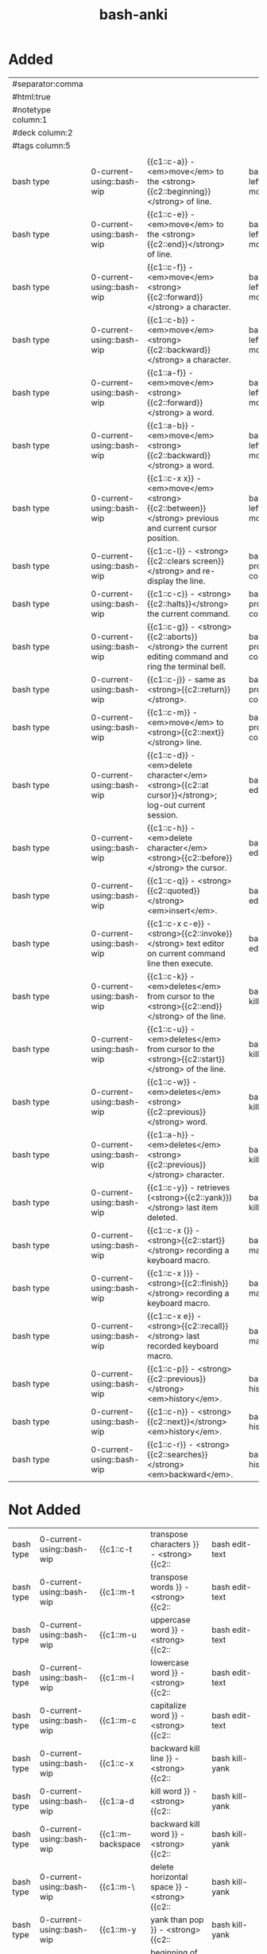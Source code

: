:PROPERTIES:
:ID:       bf75c0b4-9e27-4103-b113-dd55f439d727
:mtime:    20230307093921 20230307082420 20230306095454 20230208153034 20230208142820 20230208113557 20230208103116
:ctime:    20230208103111
:END:
#+title: bash-anki

* Added
:PROPERTIES:
:TABLE_EXPORT_FILE: bash-anki.csv
:TABLE_EXPORT_FORMAT: orgtbl-to-csv
:END:
|--------------------+---------------------------+-------------------------------------------------------------------------------------------------------+---+-------------------------|
| #separator:comma   |                           |                                                                                                       |   |                         |
| #html:true         |                           |                                                                                                       |   |                         |
| #notetype column:1 |                           |                                                                                                       |   |                         |
| #deck column:2     |                           |                                                                                                       |   |                         |
| #tags column:5     |                           |                                                                                                       |   |                         |
|                    |                           |                                                                                                       |   |                         |
| bash type          | 0-current-using::bash-wip | {{c1::c-a}} - <em>move</em> to the <strong>{{c2::beginning}}</strong> of line.                        |   | bash left-right motions |
| bash type          | 0-current-using::bash-wip | {{c1::c-e}} - <em>move</em> to the <strong>{{c2::end}}</strong> of line.                              |   | bash left-right motions |
| bash type          | 0-current-using::bash-wip | {{c1::c-f}} - <em>move</em> <strong>{{c2::forward}}</strong> a character.                             |   | bash left-right motions |
| bash type          | 0-current-using::bash-wip | {{c1::c-b}} - <em>move</em> <strong>{{c2::backward}}</strong> a character.                            |   | bash left-right motions |
| bash type          | 0-current-using::bash-wip | {{c1::a-f}} - <em>move</em> <strong>{{c2::forward}}</strong> a word.                                  |   | bash left-right motions |
| bash type          | 0-current-using::bash-wip | {{c1::a-b}} - <em>move</em> <strong>{{c2::backward}}</strong> a word.                                 |   | bash left-right motions |
| bash type          | 0-current-using::bash-wip | {{c1::c-x x}} - <em>move</em> <strong>{{c2::between}}</strong> previous and current cursor position.  |   | bash left-right motions |
|--------------------+---------------------------+-------------------------------------------------------------------------------------------------------+---+-------------------------|
| bash type          | 0-current-using::bash-wip | {{c1::c-l}} - <strong>{{c2::clears screen}}</strong> and re-display the line.                         |   | bash process-control    |
| bash type          | 0-current-using::bash-wip | {{c1::c-c}} - <strong>{{c2::halts}}</strong> the current command.                                     |   | bash process-control    |
| bash type          | 0-current-using::bash-wip | {{c1::c-g}} - <strong>{{c2::aborts}}</strong> the current editing command and ring the terminal bell. |   | bash process-control    |
| bash type          | 0-current-using::bash-wip | {{c1::c-j}} - same as <strong>{{c2::return}}</strong>.                                                |   | bash process-control    |
| bash type          | 0-current-using::bash-wip | {{c1::c-m}} - <em>move</em> to <strong>{{c2::next}}</strong> line.                                    |   | bash process-control    |
|--------------------+---------------------------+-------------------------------------------------------------------------------------------------------+---+-------------------------|
| bash type          | 0-current-using::bash-wip | {{c1::c-d}} - <em>delete character</em> <strong>{{c2::at cursor}}</strong>; log-out current session.  |   | bash edit-text          |
| bash type          | 0-current-using::bash-wip | {{c1::c-h}} - <em>delete character</em> <strong>{{c2::before}}</strong> the cursor.                   |   | bash edit-text          |
| bash type          | 0-current-using::bash-wip | {{c1::c-q}} - <strong>{{c2::quoted}}</strong> <em>insert</em>.                                        |   | bash edit-text          |
| bash type          | 0-current-using::bash-wip | {{c1::c-x c-e}} - <strong>{{c2::invoke}}</strong> text editor on current command line then execute.   |   | bash edit-text          |
|--------------------+---------------------------+-------------------------------------------------------------------------------------------------------+---+-------------------------|
| bash type          | 0-current-using::bash-wip | {{c1::c-k}} - <em>deletes</em> from cursor to the <strong>{{c2::end}}</strong> of the line.           |   | bash kill-yank          |
| bash type          | 0-current-using::bash-wip | {{c1::c-u}} - <em>deletes</em> from cursor to the <strong>{{c2::start}}</strong> of the line.         |   | bash kill-yank          |
| bash type          | 0-current-using::bash-wip | {{c1::c-w}} - <em>deletes</em> <strong>{{c2::previous}}</strong> word.                                |   | bash kill-yank          |
| bash type          | 0-current-using::bash-wip | {{c1::a-h}} - <em>deletes</em> <strong>{{c2::previous}}</strong> character.                           |   | bash kill-yank          |
|--------------------+---------------------------+-------------------------------------------------------------------------------------------------------+---+-------------------------|
| bash type          | 0-current-using::bash-wip | {{c1::c-y}} - retrieves (<strong>{{c2::yank}})</strong> last item deleted.                            |   | bash kill-yank          |
|--------------------+---------------------------+-------------------------------------------------------------------------------------------------------+---+-------------------------|
| bash type          | 0-current-using::bash-wip | {{c1::c-x (}} - <strong>{{c2::start}}</strong> recording a keyboard macro.                            |   | bash macro              |
| bash type          | 0-current-using::bash-wip | {{c1::c-x )}} - <strong>{{c2::finish}}</strong> recording a keyboard macro.                           |   | bash macro              |
| bash type          | 0-current-using::bash-wip | {{c1::c-x e}} - <strong>{{c2::recall}}</strong> last recorded keyboard macro.                         |   | bash macro              |
|--------------------+---------------------------+-------------------------------------------------------------------------------------------------------+---+-------------------------|
| bash type          | 0-current-using::bash-wip | {{c1::c-p}} - <strong>{{c2::previous}}</strong> <em>history</em>.                                     |   | bash history            |
| bash type          | 0-current-using::bash-wip | {{c1::c-n}} - <strong>{{c2::next}}</strong> <em>history</em>.                                         |   | bash history            |
| bash type          | 0-current-using::bash-wip | {{c1::c-r}} - <strong>{{c2::searches}}</strong> <em>backward</em>.                                    |   | bash history            |
|--------------------+---------------------------+-------------------------------------------------------------------------------------------------------+---+-------------------------|
|--------------------+---------------------------+-------------------------------------------------------------------------------------------------------+---+-------------------------|
* Not Added
|-------------+----------------------------------------+---+------+-----------------|
| bash type | 0-current-using::bash-wip | {{c1::c-t         | transpose characters       }} - <strong>{{c2:: | bash edit-text  |
| bash type | 0-current-using::bash-wip | {{c1::m-t         | transpose words            }} - <strong>{{c2:: | bash edit-text  |
| bash type | 0-current-using::bash-wip | {{c1::m-u         | uppercase word             }} - <strong>{{c2:: | bash edit-text  |
| bash type | 0-current-using::bash-wip | {{c1::m-l         | lowercase word             }} - <strong>{{c2:: | bash edit-text  |
| bash type | 0-current-using::bash-wip | {{c1::m-c         | capitalize word            }} - <strong>{{c2:: | bash edit-text  |
|-------------+----------------------------------------+---+------+-----------------|
| bash type | 0-current-using::bash-wip | {{c1::c-x         | backward kill line         }} - <strong>{{c2:: | bash kill-yank  |
| bash type | 0-current-using::bash-wip | {{c1::a-d         | kill word                  }} - <strong>{{c2:: | bash kill-yank  |
| bash type | 0-current-using::bash-wip | {{c1::m-backspace | backward kill word         }} - <strong>{{c2:: | bash kill-yank  |
| bash type | 0-current-using::bash-wip | {{c1::m-\         | delete horizontal space    }} - <strong>{{c2:: | bash kill-yank  |
| bash type | 0-current-using::bash-wip | {{c1::m-y         | yank than pop              }} - <strong>{{c2:: | bash kill-yank  |
|-------------+----------------------------------------+---+------+-----------------|
| bash type | 0-current-using::bash-wip | {{c1::m-<         | beginning of history       }} - <strong>{{c2:: | bash history    |
| bash type | 0-current-using::bash-wip | {{c1::m->         | end of history             }} - <strong>{{c2:: | bash history    |
| bash type | 0-current-using::bash-wip | {{c1::c-s         | search history             }} - <strong>{{c2:: | bash history    |
| bash type | 0-current-using::bash-wip | {{c1::m-p         | non-incremental reverse search history |  | bash history    |
| bash type | 0-current-using::bash-wip | {{c1::m-n         | non-incremental search history         |  | bash history    |
| bash type | 0-current-using::bash-wip | {{c1::m-c-y       | yank nth arg               }} - <strong>{{c2:: | bash history    |
| bash type | 0-current-using::bash-wip | {{c1::m-.         | yank last arg              }} - <strong>{{c2:: | bash history    |
| bash type | 0-current-using::bash-wip | {{c1::m-_         | yank last arg 2            }} - <strong>{{c2:: | bash history    |
|-------------+----------------------------------------+---+------+-----------------|
| bash type | 0-current-using::bash-wip | {{c1::m-?         | possible completions       }} - <strong>{{c2:: | bash completion |
| bash type | 0-current-using::bash-wip | {{c1::m-*         | insert completions         }} - <strong>{{c2:: | bash completion |
| bash type | 0-current-using::bash-wip | {{c1::c-q         | resumes suspended shell output         |  | bash            |
|-------------+----------------------------------------+---+------+-----------------|

c-O | same as RETURN, then displays next line in history file
c-S | searches forward or suspends shell output
c-T | transposes two characters
c-V | makes the next character typed verbatim
c-X | lists the possible filename completions of the current word
c-Z | stops the current command, resume with fg in the foreground or bg in the background
a-T | transposes two words
a-. | pastes last word from the last command. Pressing it repeatedly traverses through command history.
a-U | capitalizes every character from the current cursor position to the end of the word
a-L | uncapitalizes every character from the current cursor position to the end of the word
a-C | capitalizes the letter under the cursor. The cursor then <em>move</em>s to the end of the word.
a-R | reverts any changes to a command you’ve pulled from your history if you’ve edited it.
a-? | list possible completions to what is typed
a-^ | expand line to most recent match from history
c-A then D | logout from screen but don't kill it, if any command exist, it will continue
